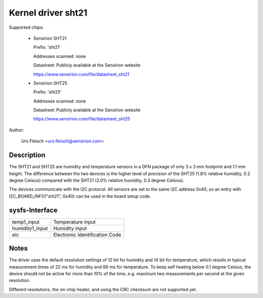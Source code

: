 Kernel driver sht21
===================

Supported chips:

  * Sensirion SHT21

    Prefix: 'sht21'

    Addresses scanned: none

    Datasheet: Publicly available at the Sensirion website

    https://www.sensirion.com/file/datasheet_sht21

  * Sensirion SHT25

    Prefix: 'sht25'

    Addresses scanned: none

    Datasheet: Publicly available at the Sensirion website

    https://www.sensirion.com/file/datasheet_sht25

Author:

  Urs Fleisch <urs.fleisch@sensirion.com>

Description
-----------

The SHT21 and SHT25 are humidity and temperature sensors in a DFN package of
only 3 x 3 mm footprint and 1.1 mm height. The difference between the two
devices is the higher level of precision of the SHT25 (1.8% relative humidity,
0.2 degree Celsius) compared with the SHT21 (2.0% relative humidity,
0.3 degree Celsius).

The devices communicate with the I2C protocol. All sensors are set to the same
I2C address 0x40, so an entry with I2C_BOARD_INFO("sht21", 0x40) can be used
in the board setup code.

sysfs-Interface
---------------

=================== ============================================================
temp1_input         Temperature input
humidity1_input     Humidity input
eic                 Electronic Identification Code
=================== ============================================================

Notes
-----

The driver uses the default resolution settings of 12 bit for humidity and 14
bit for temperature, which results in typical measurement times of 22 ms for
humidity and 66 ms for temperature. To keep self heating below 0.1 degree
Celsius, the device should not be active for more than 10% of the time,
e.g. maximum two measurements per second at the given resolution.

Different resolutions, the on-chip heater, and using the CRC checksum
are not supported yet.
